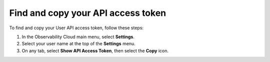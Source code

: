 .. _api-access-token:

*********************************************************************************
Find and copy your API access token
*********************************************************************************

.. meta::
   :description: Find and copy your API access token on your user profile page in Splunk Observability Cloud.


To find and copy your User API access token, follow these steps:

1. In the Observability Cloud main menu, select :strong:`Settings`.

2. Select your user name at the top of the :strong:`Settings` menu.

3. On any tab, select :strong:`Show API Access Token`, then select the :strong:`Copy` icon.